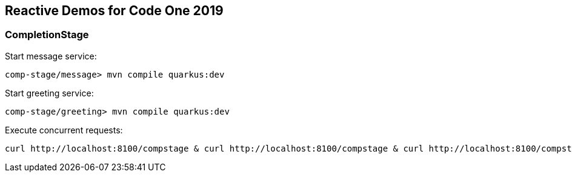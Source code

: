 == Reactive Demos for Code One 2019

=== CompletionStage

Start message service:

```
comp-stage/message> mvn compile quarkus:dev
```

Start greeting service:

```
comp-stage/greeting> mvn compile quarkus:dev
```


Execute concurrent requests:
```
curl http://localhost:8100/compstage & curl http://localhost:8100/compstage & curl http://localhost:8100/compstage & curl http://localhost:8100/compstage & curl http://localhost:8100/compstage & curl http://localhost:8100/compstage & curl http://localhost:8100/compstage & curl http://localhost:8100/compstage & curl http://localhost:8100/compstage & curl http://localhost:8100/compstage & curl http://localhost:8100/compstage & curl http://localhost:8100/compstage & curl http://localhost:8100/compstage & curl http://localhost:8100/compstage & curl http://localhost:8100/compstage & curl http://localhost:8100/compstage & curl http://localhost:8100/compstage & curl http://localhost:8100/compstage & curl http://localhost:8100/compstage
```
